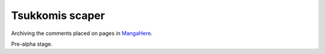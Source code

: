 Tsukkomis scaper
=======================

Archiving the comments placed on pages in `MangaHere <http://mangahere.com>`_.

Pre-alpha stage.
